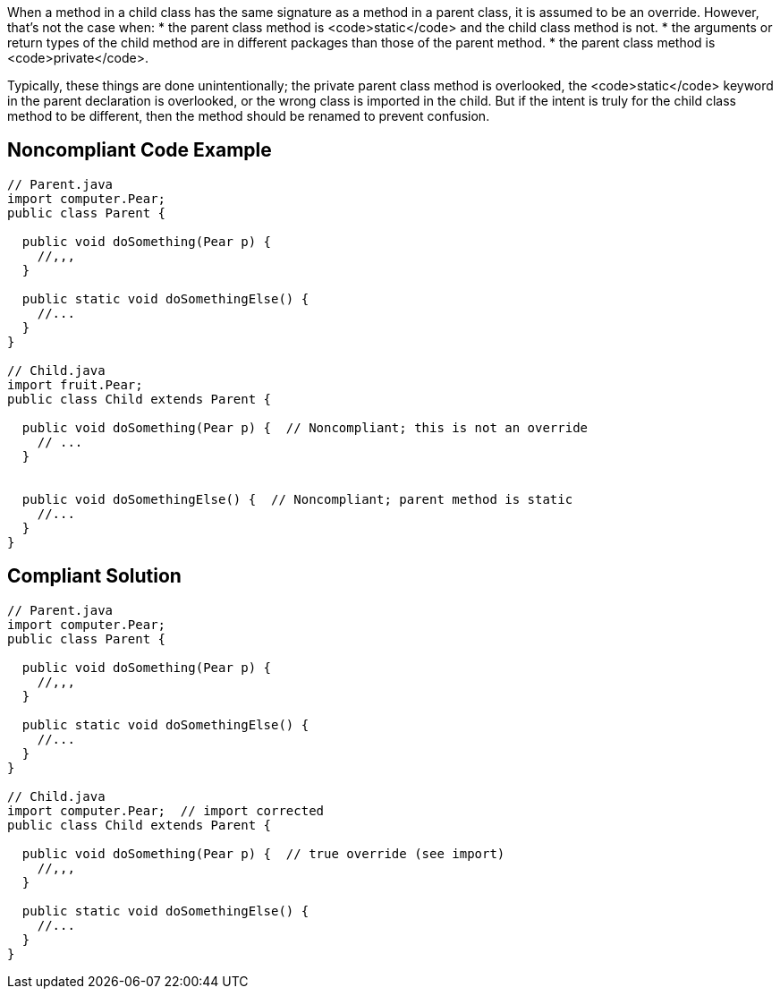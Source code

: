 When a method in a child class has the same signature as a method in a parent class, it is assumed to be an override. However, that's not the case when:
* the parent class method is <code>static</code> and the child class method is not.
* the arguments or return types of the child method are in different packages than those of the parent method. 
* the parent class method is <code>private</code>.

Typically, these things are done unintentionally; the private parent class method is overlooked, the <code>static</code> keyword in the parent declaration is overlooked, or the wrong class is imported in the child. But if the intent is truly for the child class method to be different, then the method should be renamed to prevent confusion. 


== Noncompliant Code Example

----
// Parent.java
import computer.Pear;
public class Parent {

  public void doSomething(Pear p) {
    //,,,
  }

  public static void doSomethingElse() {
    //...
  }
}

// Child.java
import fruit.Pear;
public class Child extends Parent {

  public void doSomething(Pear p) {  // Noncompliant; this is not an override
    // ...
  }


  public void doSomethingElse() {  // Noncompliant; parent method is static
    //...
  }
}
----


== Compliant Solution

----
// Parent.java
import computer.Pear;
public class Parent {

  public void doSomething(Pear p) {
    //,,,
  }

  public static void doSomethingElse() {
    //...
  }
}

// Child.java
import computer.Pear;  // import corrected
public class Child extends Parent {

  public void doSomething(Pear p) {  // true override (see import)
    //,,,
  }

  public static void doSomethingElse() {
    //...
  }
}
----


